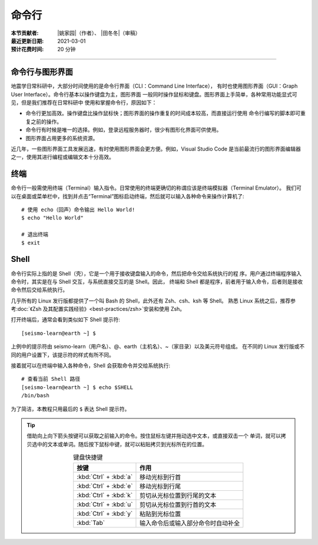 命令行
=======

:本节贡献者: |姚家园|\（作者）、
             |田冬冬|\（审稿）
:最近更新日期: 2021-03-01
:预计花费时间: 20 分钟

----

命令行与图形界面
----------------

地震学日常科研中，大部分时间使用的是命令行界面（CLI：Command Line Interface），
有时也使用图形界面（GUI：Graph User Interface）。命令行基本以操作键盘为主，图形界面
一般同时操作鼠标和键盘。图形界面上手简单，各种常用功能显式可见，但是我们推荐在日常科研中
使用和掌握命令行，原因如下：

- 命令行更加高效。操作键盘比操作鼠标快；图形界面的操作重复的时间成本较高，而直接运行使用
  命令行编写的脚本即可重复之前的操作。
- 命令行有时候是唯一的选择。例如，登录远程服务器时，很少有图形化界面可供使用。
- 图形界面占用更多的系统资源。

近几年，一些图形界面工具发展迅速，有时使用图形界面会更方便。例如，Visual Studio Code
是当前最流行的图形界面编辑器之一，使用其进行编程或编辑文本十分高效。

终端
-----

命令行一般需使用终端（Terminal）输入指令。日常使用的终端更确切的称谓应该是终端模拟器（Terminal Emulator）。
我们可以在桌面或菜单栏中，找到并点击“Terminal”图标启动终端，然后就可以输入各种命令来操作计算机了::

   # 使用 echo（回声）命令输出 Hello World!
   $ echo "Hello World"
   
   # 退出终端
   $ exit

Shell
------

命令行实际上指的是 Shell（壳），它是一个用于接收键盘输入的命令，然后把命令交给系统执行的程
序。用户通过终端程序输入命令时，其实是在与 Shell 交互，与系统直接交互的是 Shell。因此，
终端和 Shell 都是程序，前者用于输入命令，后者则是接收命令然后交给系统执行。

几乎所有的 Linux 发行版都提供了一个叫 Bash 的 Shell，此外还有 Zsh、csh、ksh 等 Shell。
熟悉 Linux 系统之后，推荐参考\ :doc:`《Zsh 及其配置实践经验》<best-practices/zsh>`\
安装和使用 Zsh。

.. dropdown:: :fa:`exclamation-circle,mr-1` Linux 内核
   :container: + shadow
   :title: bg-info text-white font-weight-bold 

   有壳（Shell）必有核（kernel）。kernel 的常用翻译有核、内核、核心等。内核才是操作系
   统本体，是真正负责调度程序、管理硬件的部分。日常所说的 Linux 其实指的是内核。
   
   我们无法直接使用内核，日常使用的 Linux 操作系统其实是一个包含内核和一批有用程序
   （如 Shell、终端）的集合体，即 Linux 发行版。Linux 发行版本身只是一个套装，把内核
   用不同的程序包装起来。不同发行版的差异体现了他们之间不同的理念。
   
   `www.kernel.org <https://www.kernel.org/>`__ 网站负责存储和发布内核。使用以下命令
   可以查询当前使用的 kernel 版本号::

       # 不同 Linux 发行版显示略有区别
       $ uname -r
       5.6.19-300.fc32.x86_64

打开终端后，通常会看到类似如下 Shell 提示符::

   [seismo-learn@earth ~] $

上例中的提示符由 seismo-learn（用户名）、@、earth（主机名）、~（家目录）以及美元符号组成。
在不同的 Linux 发行版或不同的用户设置下，该提示符的样式有所不同。

接着就可以在终端中输入各种命令，Shell 会获取命令并交给系统执行::

    # 查看当前 Shell 路径
    [seismo-learn@earth ~] $ echo $SHELL
    /bin/bash

为了简洁，本教程只用最后的 ``$`` 表达 Shell 提示符。

.. tip::

   借助向上向下箭头按键可以获取之前输入的命令。按住鼠标左键并拖动选中文本，或直接双击一个
   单词，就可以拷贝选中的文本或单词。随后按下鼠标中键，就可以粘贴拷贝到光标所在的位置。

   .. table:: 键盘快捷键
      :align: center

      ======================= ================
      按键                     作用
      ======================= ================
      :kbd:`Ctrl` + :kbd:`a`  移动光标到行首
      :kbd:`Ctrl` + :kbd:`e`  移动光标到行尾
      :kbd:`Ctrl` + :kbd:`k`  剪切从光标位置到行尾的文本
      :kbd:`Ctrl` + :kbd:`u`  剪切从光标位置到行首的文本
      :kbd:`Ctrl` + :kbd:`y`  粘贴到光标位置
      :kbd:`Tab`              输入命令后或输入部分命令时自动补全
      ======================= ================
